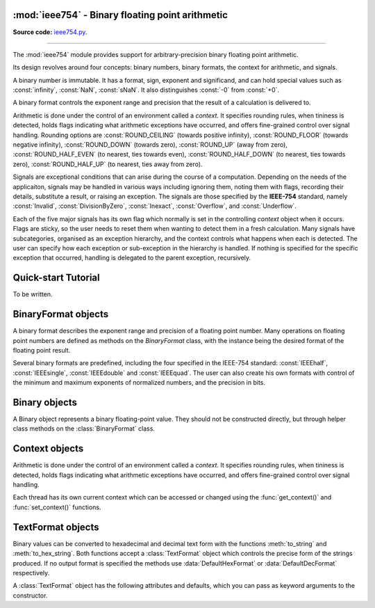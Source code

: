 :mod:`ieee754` - Binary floating point arithmetic
=================================================

.. module:: ieee754
   :synopsis: Arbitrary-precision binary floating point arithmetic
.. moduleauthor:: Neil Booth <kyuupichan@gmail.com>

**Source code:** `ieee754.py <https://github.com/kyuupichan/ieee754/blob/master/ieee754/>`_.

--------------

The :mod:`ieee754` module provides support for arbitrary-precision binary floating point
arithmetic.

Its design revolves around four concepts: binary numbers, binary formats, the context for
arithmetic, and signals.

A binary number is immutable.  It has a format, sign, exponent and significand, and can
hold special values such as :const:`infinity`, :const:`NaN`, :const:`sNaN`.  It also
distinguishes :const:`-0` from :const:`+0`.

A binary format controls the exponent range and precision that the result of a calculation
is delivered to.

Arithmetic is done under the control of an environment called a `context`.  It specifies
rounding rules, when tininess is detected, holds flags indicating what arithmetic
exceptions have occurred, and offers fine-grained control over signal handling.  Rounding
options are :const:`ROUND_CEILING` (towards positive infinity), :const:`ROUND_FLOOR`
(towards negative infinity), :const:`ROUND_DOWN` (towards zero), :const:`ROUND_UP` (away
from zero), :const:`ROUND_HALF_EVEN` (to nearest, ties towards even),
:const:`ROUND_HALF_DOWN` (to nearest, ties towards zero), :const:`ROUND_HALF_UP` (to
nearest, ties away from zero).

Signals are exceptional conditions that can arise during the course of a computation.
Depending on the needs of the applicaiton, signals may be handled in various ways
including ignoring them, noting them with flags, recording their details, substitute a
result, or raising an exception.  The signals are those specified by the **IEEE-754**
standard, namely :const:`Invalid`, :const:`DivisionByZero`, :const:`Inexact`,
:const:`Overflow`, and :const:`Underflow`.

Each of the five major signals has its own flag which normally is set in the controlling
`context` object when it occurs.  Flags are sticky, so the user needs to reset them when
wanting to detect them in a fresh calculation.  Many signals have subcategories, organised
as an exception hierarchy, and the context controls what happens when each is detected.
The user can specify how each exception or sub-exception in the hierarchy is handled.  If
nothing is specified for the specific exception that occurred, handling is delegated to
the parent exception, recursively.


Quick-start Tutorial
====================

To be written.


BinaryFormat objects
====================

A binary format describes the exponent range and precision of a floating point number.
Many operations on floating point numbers are defined as methods on the `BinaryFormat`
class, with the instance being the desired format of the floating point result.

Several binary formats are predefined, including the four specified in the IEEE-754
standard: :const:`IEEEhalf`, :const:`IEEEsingle`, :const:`IEEEdouble` and
:const:`IEEEquad`.  The user can also create his own formats with control of the minimum
and maximum exponents of normalized numbers, and the precision in bits.


Binary objects
==============

A Binary object represents a binary floating-point value.  They should not be constructed
directly, but through helper class methods on the :class:`BinaryFormat` class.


Context objects
===============

Arithmetic is done under the control of an environment called a `context`.  It specifies
rounding rules, when tininess is detected, holds flags indicating what arithmetic
exceptions have occurred, and offers fine-grained control over signal handling.

Each thread has its own current context which can be accessed or changed using the
:func:`get_context()` and :func:`set_context()` functions.


TextFormat objects
==================

.. class:: TextFormat

  Binary values can be converted to hexadecimal and decimal text form with the functions
  :meth:`to_string` and :meth:`to_hex_string`.  Both functions accept a
  :class:`TextFormat` object which controls the precise form of the strings produced.  If
  no output format is specified the methods use :data:`DefaultHexFormat` or
  :data:`DefaultDecFormat` respectively.

  A :class:`TextFormat` object has the following attributes and defaults, which you can
  pass as keyword arguments to the constructor.

  .. attribute:: exp_digits

    The minimum number of digits to output in the exponent of a finite number.  Defaults
    to :const:`1`.

    For decimal output :const:`0` suppresses the exponent by adding leading or trailing
    zeroes to the significand as needed (as for the :func:`printf` **f** format specifier
    in the **C** programming language).  If negative, apply the rule for the
    :func:`printf` **g** format specifier to decide whether to display an exponent or not,
    in which case the minimum number of digits in the exponent is the absolute value.

    Hexadecimal output always has an exponent so negative values are treated as
    :const:`1`.

  .. attribute:: force_exp_sign

     Defaults to :const:`True`.  If :const:`True` output positive exponents with a leading '+'.

  .. attribute:: force_leading_sign

     Defaults to :const:`False`.  If :const:`True` output values with a clear sign with a
     leading '+'.

  .. attribute:: force_point

     Defaults to :const:`False`.  If :const:`True` the output for a floating point number
     includes a floating point and a single zero even when none is needed.  For example
     '5', '1e2' and '0x1p2' would instead be output as '5.0', '1.0e2' and '0x1.0p2'
     respectively.

  .. attribute:: rstrip_zeroes

     Defaults to :const:`False`.  If :const:`True` suppress trailing insignificant zeroes
     in significands.  This does not affect the :const:`force_point` attribute which takes
     precedence.

  .. attribute:: upper_case

     Defaults to :const:`False`.  If :const:`True` output the exponent character ('p' or
     'e') in upper case and output :const:`NaN` hexadecimal payloads (when
     :attr:`nan_payload` is 'X') in upper case.  For hexadecimal strings output the hex
     indicator '0x' and hexadecimal digits in upper case.

     This attribute does not affect :attr:`inf`, :attr:`qNaN` and :attr:`sNaN` which
     appear in the output string verbatim.

  .. attribute:: inf

     The string to output for infinities.  The default is 'Infinity'.

  .. attribute:: qNaN

     The string to output for a quiet :const:`NaN`.  The default is 'NaN'.

  .. attribute:: sNaN

     The string to output for a signalling :const:`NaN`.  The default is 'sNaN'.

  .. attribute:: nan_payload

     This attribute controls the display of :const:`NaN` payloads and defaults to 'X'.
     'N' suppresses them, 'X' outputs them in hexadecimal, and 'D' outputs them in
     decimal.  Examples of all three formats for a :const:`NaN` payload of :const:`255`
     are 'NaN', 'NaN255' and 'NaN0xff' respectively.


.. data:: DefaultDecFormat

     This instance controls decimal output when no object is explicitly passed to
     :meth:`Binary.to_decimal_string`.  It is intended to match the way Python displays
     :class:`float` values::

       DefaultDecFormat = TextFormat(exp_digits=-2, force_point=True,
                                     inf='inf', qNaN='nan', sNaN='snan')

.. data:: DefaultHexFormat

     This instance controls hexadecimal output when no object is explicitly passed to
     :meth:`Binary.to_string`.  It is intended to match the output of Python's
     :func:`float.hex` method for finite numbers, and to match Python's :class:`Decimal`
     string conversion for non-finite numbers::

       DefaultHexFormat = TextFormat()
